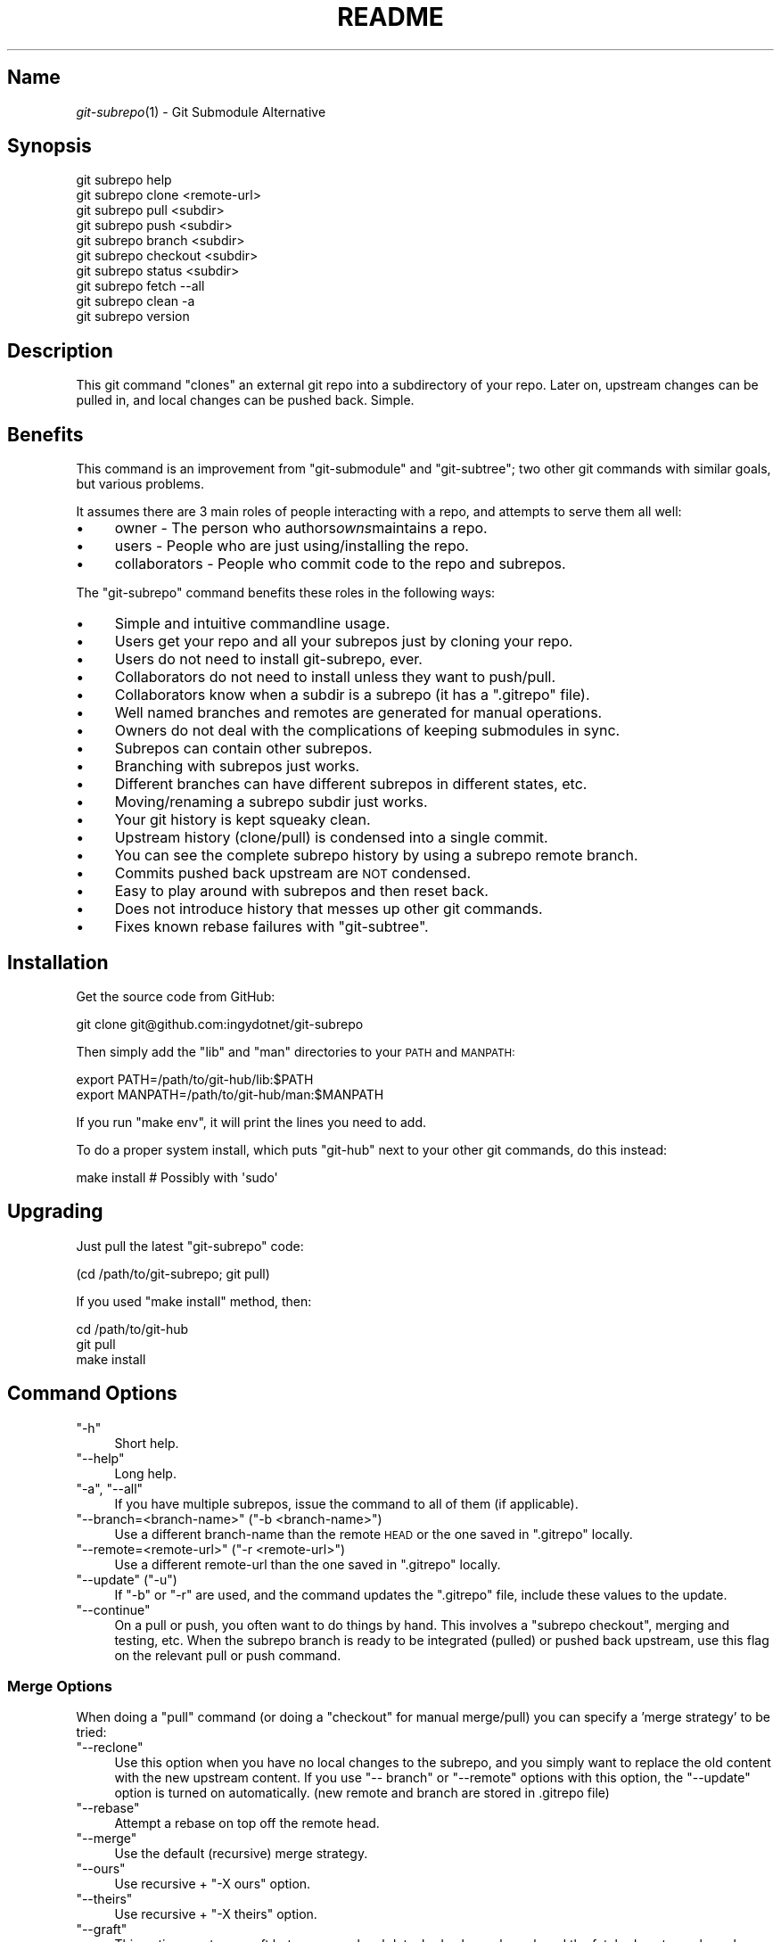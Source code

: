 .\" Automatically generated by Pod::Man 2.27 (Pod::Simple 3.28)
.\"
.\" Standard preamble:
.\" ========================================================================
.de Sp \" Vertical space (when we can't use .PP)
.if t .sp .5v
.if n .sp
..
.de Vb \" Begin verbatim text
.ft CW
.nf
.ne \\$1
..
.de Ve \" End verbatim text
.ft R
.fi
..
.\" Set up some character translations and predefined strings.  \*(-- will
.\" give an unbreakable dash, \*(PI will give pi, \*(L" will give a left
.\" double quote, and \*(R" will give a right double quote.  \*(C+ will
.\" give a nicer C++.  Capital omega is used to do unbreakable dashes and
.\" therefore won't be available.  \*(C` and \*(C' expand to `' in nroff,
.\" nothing in troff, for use with C<>.
.tr \(*W-
.ds C+ C\v'-.1v'\h'-1p'\s-2+\h'-1p'+\s0\v'.1v'\h'-1p'
.ie n \{\
.    ds -- \(*W-
.    ds PI pi
.    if (\n(.H=4u)&(1m=24u) .ds -- \(*W\h'-12u'\(*W\h'-12u'-\" diablo 10 pitch
.    if (\n(.H=4u)&(1m=20u) .ds -- \(*W\h'-12u'\(*W\h'-8u'-\"  diablo 12 pitch
.    ds L" ""
.    ds R" ""
.    ds C` ""
.    ds C' ""
'br\}
.el\{\
.    ds -- \|\(em\|
.    ds PI \(*p
.    ds L" ``
.    ds R" ''
.    ds C`
.    ds C'
'br\}
.\"
.\" Escape single quotes in literal strings from groff's Unicode transform.
.ie \n(.g .ds Aq \(aq
.el       .ds Aq '
.\"
.\" If the F register is turned on, we'll generate index entries on stderr for
.\" titles (.TH), headers (.SH), subsections (.SS), items (.Ip), and index
.\" entries marked with X<> in POD.  Of course, you'll have to process the
.\" output yourself in some meaningful fashion.
.\"
.\" Avoid warning from groff about undefined register 'F'.
.de IX
..
.nr rF 0
.if \n(.g .if rF .nr rF 1
.if (\n(rF:(\n(.g==0)) \{
.    if \nF \{
.        de IX
.        tm Index:\\$1\t\\n%\t"\\$2"
..
.        if !\nF==2 \{
.            nr % 0
.            nr F 2
.        \}
.    \}
.\}
.rr rF
.\" ========================================================================
.\"
.IX Title "README 1"
.TH README 1 "2014-06-13" "perl v5.18.1" "User Contributed Perl Documentation"
.\" For nroff, turn off justification.  Always turn off hyphenation; it makes
.\" way too many mistakes in technical documents.
.if n .ad l
.nh
.SH "Name"
.IX Header "Name"
\&\fIgit\-subrepo\fR\|(1) \- Git Submodule Alternative
.SH "Synopsis"
.IX Header "Synopsis"
.Vb 1
\&    git subrepo help
\&
\&    git subrepo clone <remote\-url>
\&    git subrepo pull <subdir>
\&    git subrepo push <subdir>
\&    git subrepo branch <subdir>
\&    git subrepo checkout <subdir>
\&
\&    git subrepo status <subdir>
\&    git subrepo fetch \-\-all
\&    git subrepo clean \-a
\&
\&    git subrepo version
.Ve
.SH "Description"
.IX Header "Description"
This git command \*(L"clones\*(R" an external git repo into a subdirectory of your
repo. Later on, upstream changes can be pulled in, and local changes can be
pushed back. Simple.
.SH "Benefits"
.IX Header "Benefits"
This command is an improvement from \f(CW\*(C`git\-submodule\*(C'\fR and \f(CW\*(C`git\-subtree\*(C'\fR; two
other git commands with similar goals, but various problems.
.PP
It assumes there are 3 main roles of people interacting with a repo, and
attempts to serve them all well:
.IP "\(bu" 4
owner \- The person who authors\fIowns\fRmaintains a repo.
.IP "\(bu" 4
users \- People who are just using/installing the repo.
.IP "\(bu" 4
collaborators \- People who commit code to the repo and subrepos.
.PP
The \f(CW\*(C`git\-subrepo\*(C'\fR command benefits these roles in the following ways:
.IP "\(bu" 4
Simple and intuitive commandline usage.
.IP "\(bu" 4
Users get your repo and all your subrepos just by cloning your repo.
.IP "\(bu" 4
Users do not need to install git-subrepo, ever.
.IP "\(bu" 4
Collaborators do not need to install unless they want to push/pull.
.IP "\(bu" 4
Collaborators know when a subdir is a subrepo (it has a \f(CW\*(C`.gitrepo\*(C'\fR file).
.IP "\(bu" 4
Well named branches and remotes are generated for manual operations.
.IP "\(bu" 4
Owners do not deal with the complications of keeping submodules in sync.
.IP "\(bu" 4
Subrepos can contain other subrepos.
.IP "\(bu" 4
Branching with subrepos just works.
.IP "\(bu" 4
Different branches can have different subrepos in different states, etc.
.IP "\(bu" 4
Moving/renaming a subrepo subdir just works.
.IP "\(bu" 4
Your git history is kept squeaky clean.
.IP "\(bu" 4
Upstream history (clone/pull) is condensed into a single commit.
.IP "\(bu" 4
You can see the complete subrepo history by using a subrepo remote branch.
.IP "\(bu" 4
Commits pushed back upstream are \s-1NOT\s0 condensed.
.IP "\(bu" 4
Easy to play around with subrepos and then reset back.
.IP "\(bu" 4
Does not introduce history that messes up other git commands.
.IP "\(bu" 4
Fixes known rebase failures with \f(CW\*(C`git\-subtree\*(C'\fR.
.SH "Installation"
.IX Header "Installation"
Get the source code from GitHub:
.PP
.Vb 1
\&    git clone git@github.com:ingydotnet/git\-subrepo
.Ve
.PP
Then simply add the \f(CW\*(C`lib\*(C'\fR and \f(CW\*(C`man\*(C'\fR directories to your \s-1PATH\s0 and \s-1MANPATH:\s0
.PP
.Vb 2
\&    export PATH=/path/to/git\-hub/lib:$PATH
\&    export MANPATH=/path/to/git\-hub/man:$MANPATH
.Ve
.PP
If you run \f(CW\*(C`make env\*(C'\fR, it will print the lines you need to add.
.PP
To do a proper system install, which puts \f(CW\*(C`git\-hub\*(C'\fR next to your other git
commands, do this instead:
.PP
.Vb 1
\&    make install        # Possibly with \*(Aqsudo\*(Aq
.Ve
.SH "Upgrading"
.IX Header "Upgrading"
Just pull the latest \f(CW\*(C`git\-subrepo\*(C'\fR code:
.PP
.Vb 1
\&    (cd /path/to/git\-subrepo; git pull)
.Ve
.PP
If you used \f(CW\*(C`make install\*(C'\fR method, then:
.PP
.Vb 3
\&    cd /path/to/git\-hub
\&    git pull
\&    make install
.Ve
.SH "Command Options"
.IX Header "Command Options"
.ie n .IP """\-h""" 4
.el .IP "\f(CW\-h\fR" 4
.IX Item "-h"
Short help.
.ie n .IP """\-\-help""" 4
.el .IP "\f(CW\-\-help\fR" 4
.IX Item "--help"
Long help.
.ie n .IP """\-a"", ""\-\-all""" 4
.el .IP "\f(CW\-a\fR, \f(CW\-\-all\fR" 4
.IX Item "-a, --all"
If you have multiple subrepos, issue the command to all of them (if
applicable).
.ie n .IP """\-\-branch=<branch\-name>"" (""\-b <branch\-name>"")" 4
.el .IP "\f(CW\-\-branch=<branch\-name>\fR (\f(CW\-b <branch\-name>\fR)" 4
.IX Item "--branch=<branch-name> (-b <branch-name>)"
Use a different branch-name than the remote \s-1HEAD\s0 or the one saved in
\&\f(CW\*(C`.gitrepo\*(C'\fR locally.
.ie n .IP """\-\-remote=<remote\-url>"" (""\-r <remote\-url>"")" 4
.el .IP "\f(CW\-\-remote=<remote\-url>\fR (\f(CW\-r <remote\-url>\fR)" 4
.IX Item "--remote=<remote-url> (-r <remote-url>)"
Use a different remote-url than the one saved in \f(CW\*(C`.gitrepo\*(C'\fR locally.
.ie n .IP """\-\-update"" (""\-u"")" 4
.el .IP "\f(CW\-\-update\fR (\f(CW\-u\fR)" 4
.IX Item "--update (-u)"
If \f(CW\*(C`\-b\*(C'\fR or \f(CW\*(C`\-r\*(C'\fR are used, and the command updates the \f(CW\*(C`.gitrepo\*(C'\fR file,
include these values to the update.
.ie n .IP """\-\-continue""" 4
.el .IP "\f(CW\-\-continue\fR" 4
.IX Item "--continue"
On a pull or push, you often want to do things by hand. This involves a
\&\f(CW\*(C`subrepo checkout\*(C'\fR, merging and testing, etc. When the subrepo branch is
ready to be integrated (pulled) or pushed back upstream, use this flag on the
relevant pull or push command.
.SS "Merge Options"
.IX Subsection "Merge Options"
When doing a \f(CW\*(C`pull\*(C'\fR command (or doing a \f(CW\*(C`checkout\*(C'\fR for manual merge/pull)
you can specify a 'merge strategy' to be tried:
.ie n .IP """\-\-reclone""" 4
.el .IP "\f(CW\-\-reclone\fR" 4
.IX Item "--reclone"
Use this option when you have no local changes to the subrepo, and you simply
want to replace the old content with the new upstream content. If you use \f(CW\*(C`\-\-
branch\*(C'\fR or \f(CW\*(C`\-\-remote\*(C'\fR options with this option, the \f(CW\*(C`\-\-update\*(C'\fR option is
turned on automatically. (new remote and branch are stored in .gitrepo file)
.ie n .IP """\-\-rebase""" 4
.el .IP "\f(CW\-\-rebase\fR" 4
.IX Item "--rebase"
Attempt a rebase on top off the remote head.
.ie n .IP """\-\-merge""" 4
.el .IP "\f(CW\-\-merge\fR" 4
.IX Item "--merge"
Use the default (recursive) merge strategy.
.ie n .IP """\-\-ours""" 4
.el .IP "\f(CW\-\-ours\fR" 4
.IX Item "--ours"
Use recursive + \f(CW\*(C`\-X ours\*(C'\fR option.
.ie n .IP """\-\-theirs""" 4
.el .IP "\f(CW\-\-theirs\fR" 4
.IX Item "--theirs"
Use recursive + \f(CW\*(C`\-X theirs\*(C'\fR option.
.ie n .IP """\-\-graft""" 4
.el .IP "\f(CW\-\-graft\fR" 4
.IX Item "--graft"
This option creates a graft between your local detached subrepo branch and the
fetched upstream branch, so that you can try a hand merge. Some commands like
\&\f(CW\*(C`git rebase\*(C'\fR seem to need this.
.IP "\-\-fetch" 4
.IX Item "--fetch"
When you specify a merge strategy, the command will do a remote fetch
automatically. If no merge strategy option is supplied for a checkout command,
the fetch is not done. This flag says to fetch anyway.
.SH "Commands"
.IX Header "Commands"
.ie n .IP """git subrepo clone <repository> [<subdir>] [\-b <upstream\-branch>]""" 4
.el .IP "\f(CWgit subrepo clone <repository> [<subdir>] [\-b <upstream\-branch>]\fR" 4
.IX Item "git subrepo clone <repository> [<subdir>] [-b <upstream-branch>]"
This command adds a repository as a subrepo in a subdir of your repository. It
is similar in feel to \f(CW\*(C`git clone\*(C'\fR. You just specify the remote repo url, and
optionally a sub-directory and/or branch name. The repo will be fetched and
merged into the subdir. The subrepo history is not added to your repo history,
but a commit is added that contains the reference information. This
information is also stored in a special file called \f(CW\*(C`<subdir>/.gitrepo\*(C'\fR.
The presence of this file indicates that the directory is a subrepo.
.ie n .IP """git subrepo pull <subdir>|\-\-all [\-\-<strategy> | \-\-continue] [\-r <remote>] [\-b <branch>] [\-u]""" 4
.el .IP "\f(CWgit subrepo pull <subdir>|\-\-all [\-\-<strategy> | \-\-continue] [\-r <remote>] [\-b <branch>] [\-u]\fR" 4
.IX Item "git subrepo pull <subdir>|--all [--<strategy> | --continue] [-r <remote>] [-b <branch>] [-u]"
Update the subdir with the latest remote changes. The subdir must be a subrepo
(must contain a .gitrepo file). If you specify a merge-strategy like \f(CW\*(C`\-\-
rebase\*(C'\fR or \f(CW\*(C`\-\-ours\*(C'\fR, the command will attempt to fetch, merge and integrate
all in one step. If you want to merge yourself, run a \f(CW\*(C`git subrepo checkout\*(C'\fR
first, merge yourself, then run \f(CW\*(C`git subrepo pull <subdir> \-\-continue\*(C'\fR
and your branch will be integrated (pulled) into the mainline repo.
.ie n .IP """git subrepo push <subdir>|\-\-all [\-\-continue] [\-r <remote>] [\-b <branch>]""" 4
.el .IP "\f(CWgit subrepo push <subdir>|\-\-all [\-\-continue] [\-r <remote>] [\-b <branch>]\fR" 4
.IX Item "git subrepo push <subdir>|--all [--continue] [-r <remote>] [-b <branch>]"
This command will make sure that you have already pulled (merged) the upstream
head. Then it will create a branch of the local history involving the subrepo,
and push that back to the remote.
.ie n .IP """git subrepo checkout <subdir>|\-\-all [\-\-<strategy> [\-r <remote>] [\-b <branch>]]""" 4
.el .IP "\f(CWgit subrepo checkout <subdir>|\-\-all [\-\-<strategy> [\-r <remote>] [\-b <branch>]]\fR" 4
.IX Item "git subrepo checkout <subdir>|--all [--<strategy> [-r <remote>] [-b <branch>]]"
This command creates a local branch called subrepo/<subrepo>, that contains
all the subdir commits since the last pull. This is useful when a subrepo
pull has failed. You can merge things by hand, then run a 'git subrepo push'
command. If you specify a merge-strategy, then it will be applied using the
remote head (which is automatically fetched) and this new branch. With no merge\-
strategy, just make the branch. After all this, the \f(CW\*(C`checkout\*(C'\fR command will
actually checkout the new branch. This command is normally used for hand
merging, but can also be used to see what the local subrepo changes look
like, by themselves. Note: the \f(CW\*(C`.gitrepo\*(C'\fR file will be deleted in this
subrepo branch.
.ie n .IP """git subrepo status <subdir>|\-\-all [\-\-quiet]""" 4
.el .IP "\f(CWgit subrepo status <subdir>|\-\-all [\-\-quiet]\fR" 4
.IX Item "git subrepo status <subdir>|--all [--quiet]"
Get the status of a subrepo. If \f(CW\*(C`\-\-all\*(C'\fR provided, get the status of all
subrepos. If the \f(CW\*(C`\-\-quiet\*(C'\fR flag is used, print less info, and on 1 line
per subrepo.
.ie n .IP """git subrepo fetch <subdir>|\-\-all""" 4
.el .IP "\f(CWgit subrepo fetch <subdir>|\-\-all\fR" 4
.IX Item "git subrepo fetch <subdir>|--all"
This command will fetch the remote content for a subrepo. It will create a
branch pointing at the \s-1FETCH_HEAD\s0 called \f(CW\*(C`subrepo/remote/<subdir>\*(C'\fR and a
remote called \f(CW\*(C`subrepo/<subdir>\*(C'\fR.
.ie n .IP """git subrepo clean <subdir>|\-\-all""" 4
.el .IP "\f(CWgit subrepo clean <subdir>|\-\-all\fR" 4
.IX Item "git subrepo clean <subdir>|--all"
When you run a subrepo command that does a remote fetch, extra branches,
remotes and grafts are created for you. This command will remove them.
.ie n .IP """git subrepo help""" 4
.el .IP "\f(CWgit subrepo help\fR" 4
.IX Item "git subrepo help"
Same as \f(CW\*(C`git help subrepo\*(C'\fR. Will launch the manpage. For the shorter usage,
use \f(CW\*(C`git subrepo \-h\*(C'\fR.
.ie n .IP """git subrepo version [\-\-verbose] [\-\-quiet]""" 4
.el .IP "\f(CWgit subrepo version [\-\-verbose] [\-\-quiet]\fR" 4
.IX Item "git subrepo version [--verbose] [--quiet]"
This command will display version information about git-subrepo and its
environment. For just the version number, use \f(CW\*(C`git subrepo \-\-version\*(C'\fR. Use
\&\f(CW\*(C`\-\-verbose\*(C'\fR for more version info, and \f(CW\*(C`\-\-quiet\*(C'\fR for less.
.SH "Status"
.IX Header "Status"
The git-subrepo command is coming together nicely, but some details are still
being ironed out. I would not use it for important things yet, but playing
around with it is cheap (this is not \f(CW\*(C`git submodule\*(C'\fR) , and not permanent (if
you do not push to public remotes). ie You can always play around and reset
back to the beginning without pain.
.PP
This command has a test suite (run \f(CW\*(C`make test\*(C'\fR), but surely has many bugs. If
you have expertise with Git and subcommands, please review the code, and file
issues on anything that seems wrong.
.PP
If you want to chat about the \f(CW\*(C`git\-subrepo\*(C'\fR command, join \f(CW\*(C`#git\-commands\*(C'\fR on
\&\f(CW\*(C`irc.freenode.net\*(C'\fR.
.SH "Notes"
.IX Header "Notes"
.IP "\(bu" 4
This command currently only works on \s-1POSIX\s0 systems.
.IP "\(bu" 4
The \f(CW\*(C`git\-subrepo\*(C'\fR repo itself has 2 subrepos under the \f(CW\*(C`ext/\*(C'\fR subdirectory.
.IP "\(bu" 4
Written in (very modern) Bash, with full test suite. Take a look.
.SH "Author"
.IX Header "Author"
Written by Ingy döt Net <ingy@ingy.net>
.SH "License and Copyright"
.IX Header "License and Copyright"
The \s-1MIT\s0 License (\s-1MIT\s0)
.PP
Copyright (c) 2013\-2014 Ingy döt Net
